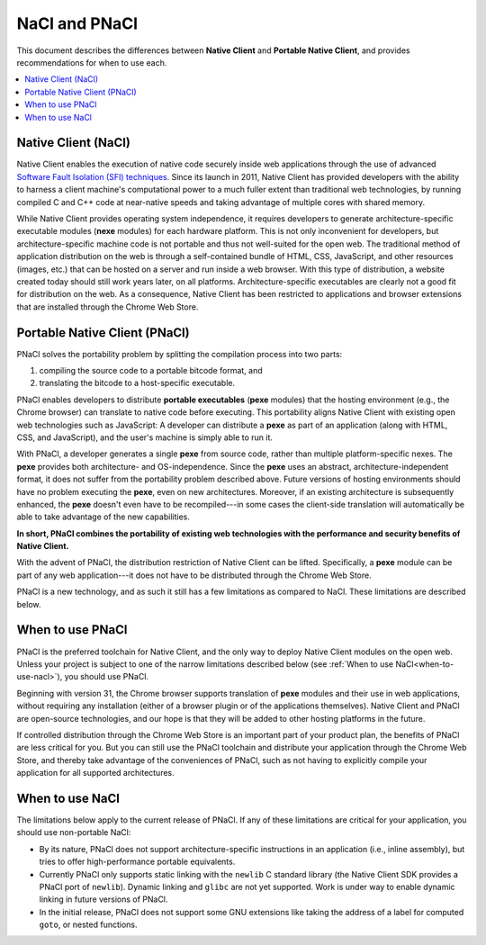 .. _nacl-and-pnacl:

##############
NaCl and PNaCl
##############

This document describes the differences between **Native Client** and
**Portable Native Client**, and provides recommendations for when to use each.

.. contents::
  :local:
  :backlinks: none
  :depth: 2

Native Client (NaCl)
====================

Native Client enables the execution of native code
securely inside web applications through the use of advanced
`Software Fault Isolation (SFI) techniques <https://developers.google.com/native-client/community/talks#research>`_.
Since its launch in 2011, Native Client has provided
developers with the ability to harness a client machine's computational power
to a much fuller extent than traditional web technologies, by running compiled C
and C++ code at near-native speeds and taking advantage of multiple cores with
shared memory.

While Native Client provides operating system independence, it requires
developers to generate architecture-specific executable modules
(**nexe** modules) for each hardware platform. This is not only inconvenient
for developers, but architecture-specific machine code is not portable and thus
not well-suited for the open web. The traditional method of application
distribution on the web is through a self-contained bundle of HTML, CSS,
JavaScript, and other resources (images, etc.) that can be hosted on a server
and run inside a web browser.  With this type of distribution, a website
created today should still work years later, on all platforms.
Architecture-specific executables are clearly not a good fit for distribution
on the web. As a consequence, Native Client has been restricted to
applications and browser extensions that are installed through the
Chrome Web Store.

Portable Native Client (PNaCl)
==============================

PNaCl solves the portability problem by splitting the compilation process
into two parts:

#. compiling the source code to a portable bitcode format, and
#. translating the bitcode to a host-specific executable.

PNaCl enables developers
to distribute **portable executables** (**pexe** modules) that the hosting
environment (e.g., the Chrome browser) can translate to native code before
executing. This portability aligns Native Client with existing open web
technologies such as JavaScript: A developer can distribute a **pexe**
as part of an application (along with HTML, CSS, and JavaScript),
and the user's machine is simply able to run it.

With PNaCl, a developer generates a single **pexe** from source code,
rather than multiple platform-specific nexes. The **pexe** provides both
architecture- and OS-independence. Since the **pexe** uses an abstract,
architecture-independent format, it does not suffer from the portability
problem described above. Future versions of hosting environments should
have no problem executing the **pexe**, even on new architectures.
Moreover, if an existing architecture is subsequently enhanced, the
**pexe** doesn't even have to be recompiled---in some cases the
client-side translation will automatically be able to take advantage of
the new capabilities.

**In short, PNaCl combines the portability of existing web technologies with
the performance and security benefits of Native Client.**

With the advent of PNaCl, the distribution restriction of Native Client
can be lifted. Specifically, a **pexe** module can be part of any web
application---it does not have to be distributed through the Chrome Web
Store.

PNaCl is a new technology, and as such it still has a few limitations
as compared to NaCl. These limitations are described below.

When to use PNaCl
=================

PNaCl is the preferred toolchain for Native Client, and the only way to deploy
Native Client modules on the open web. Unless your project is subject to one
of the narrow limitations described below
(see :ref:`When to use NaCl<when-to-use-nacl>`), you should use PNaCl.

Beginning with version 31, the Chrome browser supports translation of
**pexe** modules and their use in web applications, without requiring
any installation (either of a browser plugin or of the applications
themselves). Native Client and PNaCl are open-source technologies, and
our hope is that they will be added to other hosting platforms in the
future.

If controlled distribution through the Chrome Web Store is an important part
of your product plan, the benefits of PNaCl are less critical for you. But
you can still use the PNaCl toolchain and distribute your application
through the Chrome Web Store, and thereby take advantage of the
conveniences of PNaCl, such as not having to explicitly compile your application
for all supported architectures.

.. _when-to-use-nacl:

When to use NaCl
================

The limitations below apply to the current release of PNaCl. If any of
these limitations are critical for your application, you should use
non-portable NaCl:

* By its nature, PNaCl does not support architecture-specific
  instructions in an application (i.e., inline assembly), but tries to
  offer high-performance portable equivalents.
* Currently PNaCl only supports static linking with the ``newlib``
  C standard library (the Native Client SDK provides a PNaCl port of
  ``newlib``). Dynamic linking and ``glibc`` are not yet supported.
  Work is under way to enable dynamic linking in future versions of PNaCl.
* In the initial release, PNaCl does not support some GNU extensions
  like taking the address of a label for computed ``goto``, or nested
  functions.
